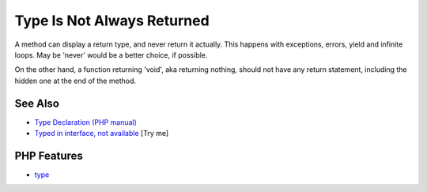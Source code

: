 .. _type-is-not-always-returned:

Type Is Not Always Returned
---------------------------

.. meta::
	:description:
		Type Is Not Always Returned: A method can display a return type, and never return it actually.
	:twitter:card: summary_large_image
	:twitter:site: @exakat
	:twitter:title: Type Is Not Always Returned
	:twitter:description: Type Is Not Always Returned: A method can display a return type, and never return it actually
	:twitter:creator: @exakat
	:twitter:image:src: https://php-tips.readthedocs.io/en/latest/_images/type_is_not_available.png
	:og:image: https://php-tips.readthedocs.io/en/latest/_images/type_is_not_available.png
	:og:title: Type Is Not Always Returned
	:og:type: article
	:og:description: A method can display a return type, and never return it actually
	:og:url: https://php-tips.readthedocs.io/en/latest/tips/type_is_not_available.html
	:og:locale: en

.. raw:: html

	<script type="application/ld+json">{"@context":"https:\/\/schema.org","@graph":[{"@type":"WebPage","@id":"https:\/\/php-tips.readthedocs.io\/en\/latest\/tips\/type_is_not_available.html","url":"https:\/\/php-tips.readthedocs.io\/en\/latest\/tips\/type_is_not_available.html","name":"Type Is Not Always Returned","isPartOf":{"@id":"https:\/\/www.exakat.io\/"},"datePublished":"Fri, 07 Mar 2025 10:31:53 +0000","dateModified":"Fri, 07 Mar 2025 10:31:53 +0000","description":"A method can display a return type, and never return it actually","inLanguage":"en-US","potentialAction":[{"@type":"ReadAction","target":["https:\/\/php-tips.readthedocs.io\/en\/latest\/tips\/type_is_not_available.html"]}]},{"@type":"WebSite","@id":"https:\/\/www.exakat.io\/","url":"https:\/\/www.exakat.io\/","name":"Exakat","description":"Smart PHP static analysis","inLanguage":"en-US"}]}</script>

A method can display a return type, and never return it actually. This happens with exceptions, errors, yield and infinite loops. May be 'never' would be a better choice, if possible.

On the other hand, a function returning 'void', aka returning nothing, should not have any return statement, including the hidden one at the end of the method.

.. image:: ../images/type_is_not_available.png

See Also
________

* `Type Declaration (PHP manual) <https://www.php.net/manual/en/language.types.declarations.php>`_
* `Typed in interface, not available <https://3v4l.org/ea7eA>`_ [Try me]


PHP Features
____________

* `type <https://php-dictionary.readthedocs.io/en/latest/dictionary/type.ini.html>`_


